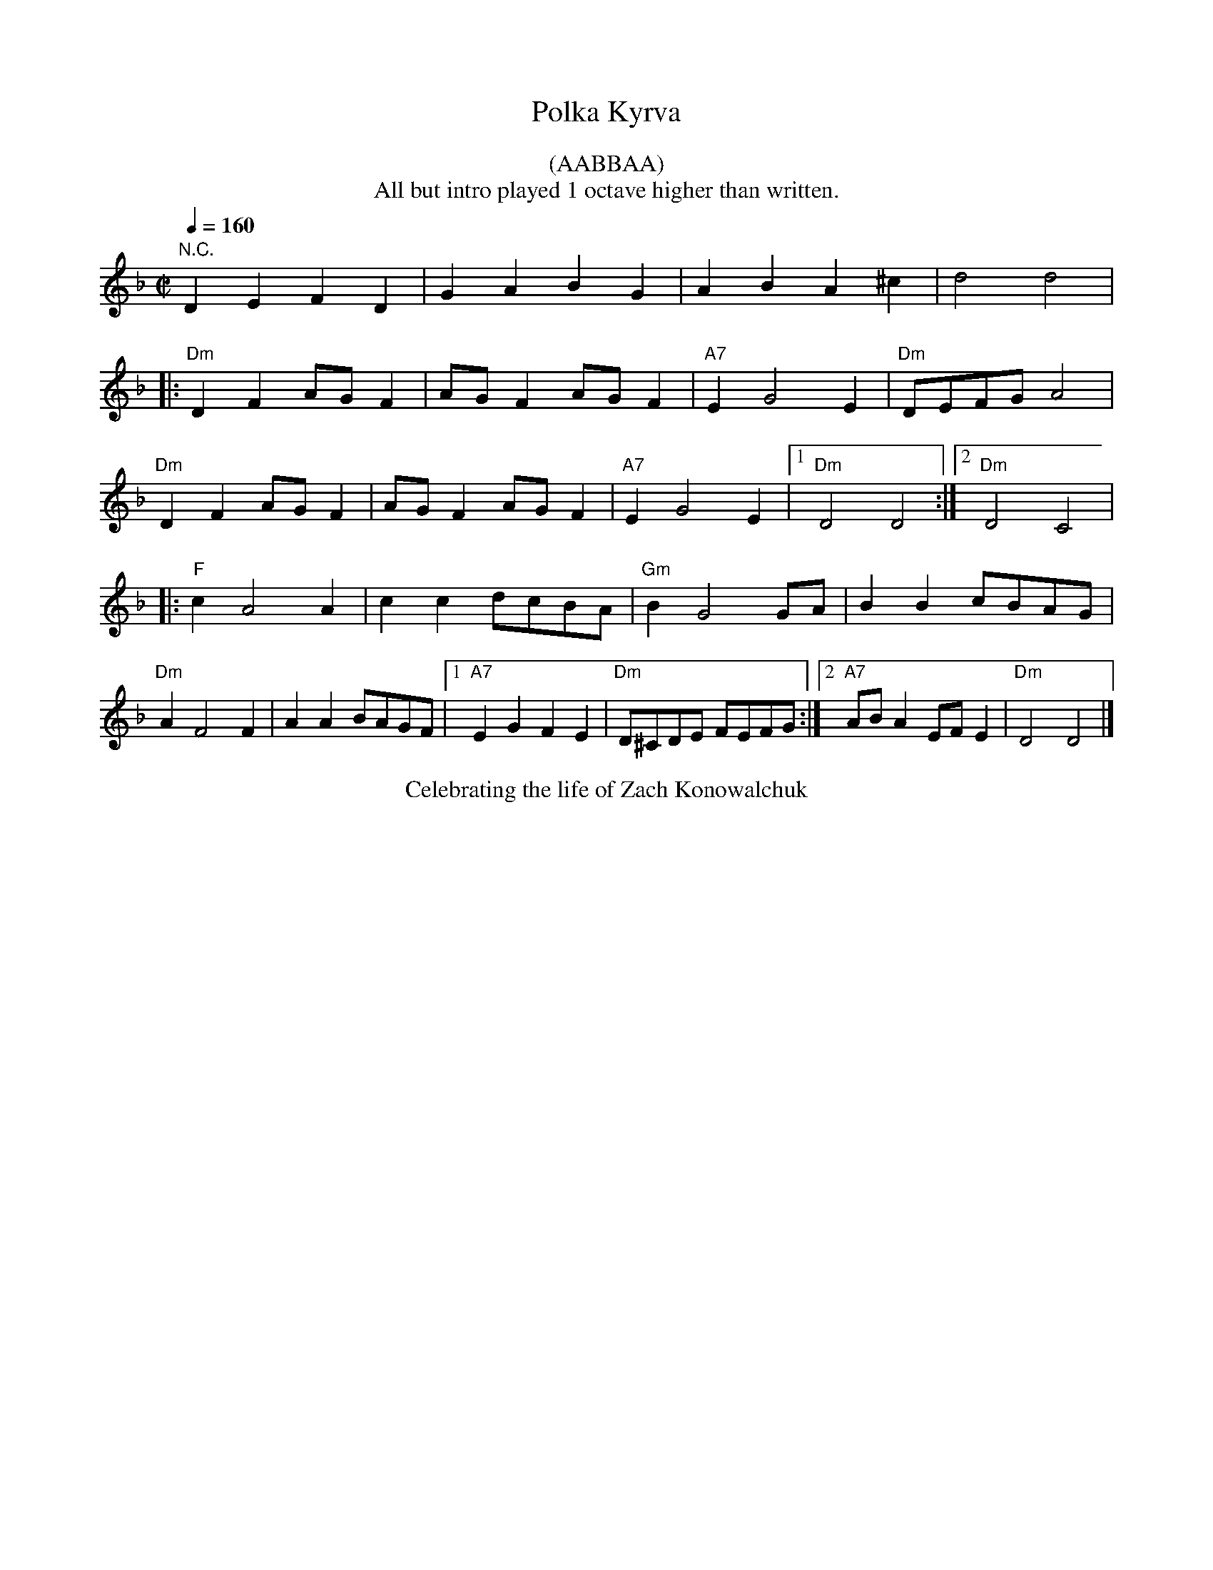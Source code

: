 X:1
Q:1/4=160
T: Polka Kyrva
M:C|
L:1/8
K:F
%%begintext center
(AABBAA)
All but intro played 1 octave higher than written.
%%endtext
%
"N.C."D2E2F2D2 | G2A2B2G2 | A2B2A2^c2 | d4 d4 | 
|:"Dm"D2F2 AGF2|AGF2 AGF2|"A7"E2G4E2|"Dm"DEFGA4|
"Dm"D2F2 AGF2|AGF2 AGF2|"A7"E2G4E2| [1"Dm"D4 D4:| [2"Dm"D4C4|
|:"F"c2A4A2|c2c2 dcBA|"Gm"B2G4GA|B2B2 cBAG|
"Dm"A2F4F2|A2A2 BAGF| [1"A7"E2G2 F2E2|"Dm"D^CDE FEFG:| [2"A7"ABA2 EFE2|"Dm"D4 D4|]
%%begintext center
Celebrating the life of Zach Konowalchuk
%%endtext
